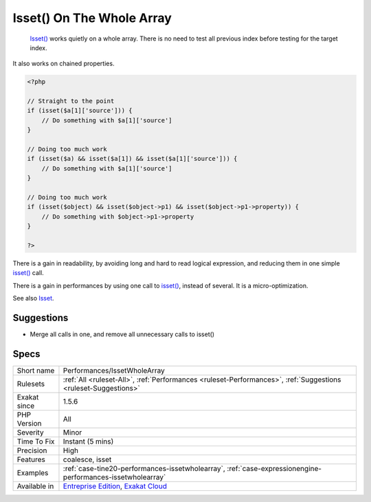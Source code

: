 .. _performances-issetwholearray:

.. _isset()-on-the-whole-array:

Isset() On The Whole Array
++++++++++++++++++++++++++

  `Isset() <https://www.www.php.net/isset>`_ works quietly on a whole array. There is no need to test all previous index before testing for the target index.

It also works on chained properties. 


.. code-block:: php
   
   <?php
   
   // Straight to the point
   if (isset($a[1]['source'])) {
       // Do something with $a[1]['source']
   }
   
   // Doing too much work
   if (isset($a) && isset($a[1]) && isset($a[1]['source'])) {
       // Do something with $a[1]['source']
   }
   
   // Doing too much work
   if (isset($object) && isset($object->p1) && isset($object->p1->property)) {
       // Do something with $object->p1->property
   }
   
   ?>


There is a gain in readability, by avoiding long and hard to read logical expression, and reducing them in one simple `isset() <https://www.www.php.net/isset>`_ call.

There is a gain in performances by using one call to `isset() <https://www.www.php.net/isset>`_, instead of several. It is a micro-optimization.

See also `Isset <http://www.php.net/isset>`_.


Suggestions
___________

* Merge all calls in one, and remove all unnecessary calls to isset()




Specs
_____

+--------------+-------------------------------------------------------------------------------------------------------------------------+
| Short name   | Performances/IssetWholeArray                                                                                            |
+--------------+-------------------------------------------------------------------------------------------------------------------------+
| Rulesets     | :ref:`All <ruleset-All>`, :ref:`Performances <ruleset-Performances>`, :ref:`Suggestions <ruleset-Suggestions>`          |
+--------------+-------------------------------------------------------------------------------------------------------------------------+
| Exakat since | 1.5.6                                                                                                                   |
+--------------+-------------------------------------------------------------------------------------------------------------------------+
| PHP Version  | All                                                                                                                     |
+--------------+-------------------------------------------------------------------------------------------------------------------------+
| Severity     | Minor                                                                                                                   |
+--------------+-------------------------------------------------------------------------------------------------------------------------+
| Time To Fix  | Instant (5 mins)                                                                                                        |
+--------------+-------------------------------------------------------------------------------------------------------------------------+
| Precision    | High                                                                                                                    |
+--------------+-------------------------------------------------------------------------------------------------------------------------+
| Features     | coalesce, isset                                                                                                         |
+--------------+-------------------------------------------------------------------------------------------------------------------------+
| Examples     | :ref:`case-tine20-performances-issetwholearray`, :ref:`case-expressionengine-performances-issetwholearray`              |
+--------------+-------------------------------------------------------------------------------------------------------------------------+
| Available in | `Entreprise Edition <https://www.exakat.io/entreprise-edition>`_, `Exakat Cloud <https://www.exakat.io/exakat-cloud/>`_ |
+--------------+-------------------------------------------------------------------------------------------------------------------------+


